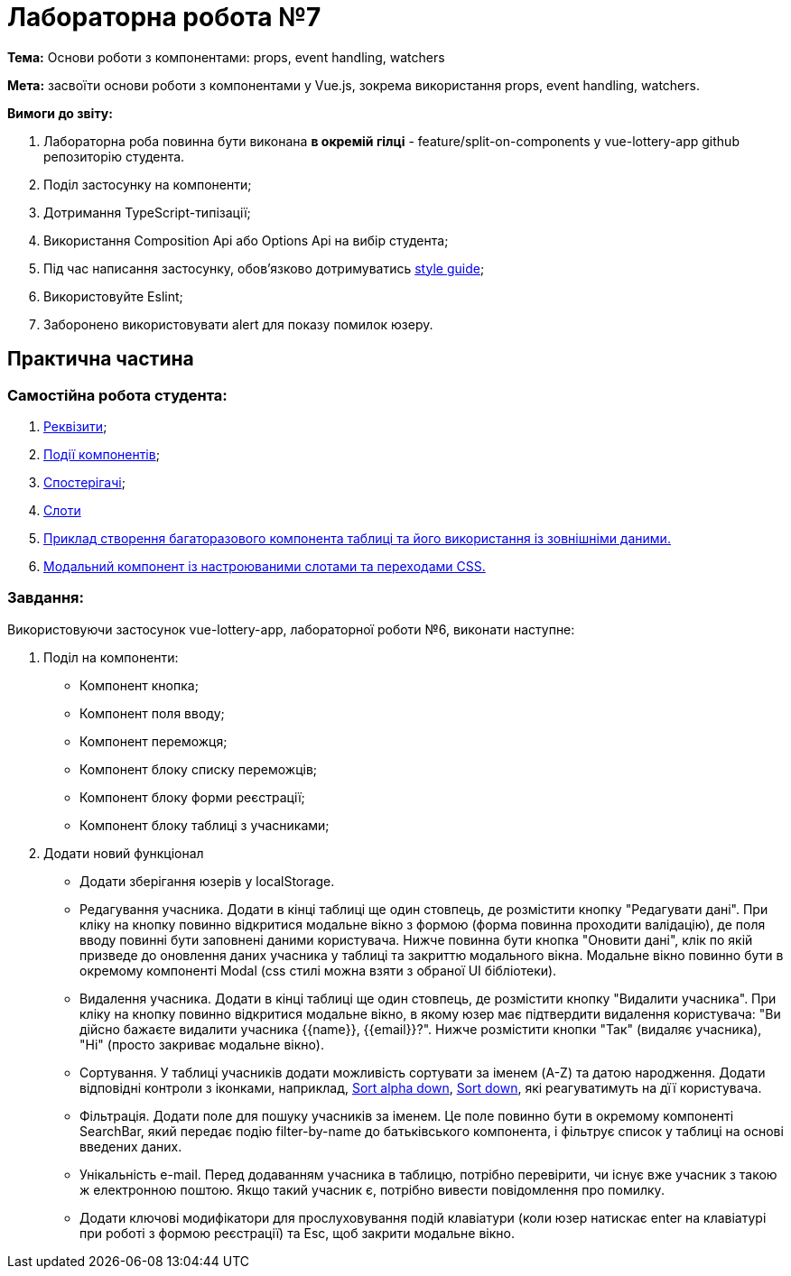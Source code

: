 = Лабораторна робота №7

*Тема:* Основи роботи з компонентами: props, event handling, watchers

*Мета:* засвоїти основи роботи з компонентами у Vue.js, зокрема використання props, event handling, watchers.

*Вимоги до звіту:*

. Лабораторна роба повинна бути виконана *в окремій гілці* - feature/split-on-components у vue-lottery-app github репозиторію студента.
. Поділ застосунку на компоненти;
. Дотримання TypeScript-типізації;
. Використання Composition Api або Options Api на вибір студента;
. Під час написання застосунку, обов'язково дотримуватись https://ua.vuejs.org/style-guide/[style guide];
. Використовуйте Eslint;
. Заборонено використовувати alert для показу помилок юзеру.

== Практична частина

=== Самостійна робота студента:

. https://ua.vuejs.org/guide/components/props.html[Реквізити];
. https://ua.vuejs.org/guide/components/events.html[Події компонентів];
. https://ua.vuejs.org/guide/essentials/watchers.html[Спостерігачі];
. https://ua.vuejs.org/guide/components/slots.html[Слоти]
. https://ua.vuejs.org/examples/#grid[Приклад створення багаторазового компонента таблиці та його використання із зовнішніми даними.]
. https://ua.vuejs.org/examples/#modal[Модальний компонент із настроюваними слотами та переходами CSS.]

=== Завдання:

Використовуючи застосунок vue-lottery-app, лабораторної роботи №6, виконати наступне:

. Поділ на компоненти:
** Компонент кнопка;
** Компонент поля вводу;
** Компонент переможця;
** Компонент блоку списку переможців;
** Компонент блоку форми реєстрації;
** Компонент блоку таблиці з учасниками;

. Додати новий функціонал
** Додати зберігання юзерів у localStorage.
** Редагування учасника.
Додати в кінці таблиці ще один стовпець, де розмістити кнопку "Редагувати дані".
При кліку на кнопку повинно відкритися модальне вікно з формою (форма повинна проходити валідацію), де поля вводу повинні бути заповнені даними користувача.
Нижче повинна бути кнопка "Оновити дані", клік по якій призведе до оновлення даних учасника у таблиці та закриттю модального вікна.
Модальне вікно повинно бути в окремому компоненті Modal (css стилі можна взяти з обраної UI бібліотеки).
** Видалення учасника.
Додати в кінці таблиці ще один стовпець, де розмістити кнопку "Видалити учасника".
При кліку на кнопку повинно відкритися модальне вікно, в якому юзер має підтвердити видалення користувача: "Ви дійсно бажаєте видалити учасника {{name}}, {{email}}?".
Нижче розмістити кнопки "Так" (видаляє учасника), "Ні" (просто закриває модальне вікно).
** Сортування.
У таблиці учасників додати можливість сортувати за іменем (A-Z) та датою народження.
Додати відповідні контроли з іконками, наприклад, https://icons.getbootstrap.com/icons/sort-alpha-down/[Sort alpha down], https://icons.getbootstrap.com/icons/sort-down/[Sort down], які реагуватимуть на дїї користувача.
** Фільтрація.
Додати поле для пошуку учасників за іменем.
Це поле повинно бути в окремому компоненті SearchBar, який передає подію filter-by-name до батьківського компонента, і фільтрує список у таблиці на основі введених даних.
** Унікальність e-mail.
Перед додаванням учасника в таблицю, потрібно перевірити, чи існує вже учасник з такою ж електронною поштою.
Якщо такий учасник є, потрібно вивести повідомлення про помилку.
** Додати ключові модифікатори для прослуховування подій клавіатури (коли юзер натискає enter на клавіатурі при роботі з формою реєстрації) та Esc, щоб закрити модальне вікно.

